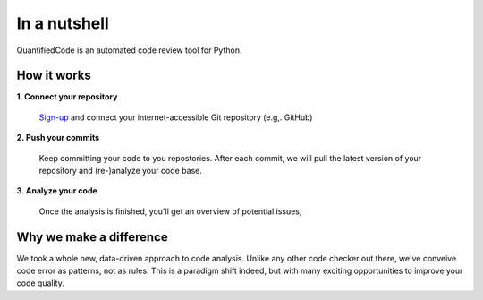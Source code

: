 =============
In a nutshell
=============

QuantifiedCode is an automated code review tool for Python.

How it works
------------

**1. Connect your repository**

    `Sign-up <http://quantifiedcode.com/app#/sign-up>`_ and connect your internet-accessible Git repository (e.g,. GitHub)

**2. Push your commits**

    Keep committing your code to you repostories. After each commit, we will pull the latest version of your repository and (re-)analyze your code base.

**3. Analyze your code**

    Once the analysis is finished, you'll get an overview of potential issues,


Why we make a difference
------------------------

We took a whole new, data-driven approach to code analysis. Unlike any other code checker out there, we've conveive code error as patterns, not as rules. This is a paradigm shift indeed, but with many exciting opportunities to improve your code quality.


